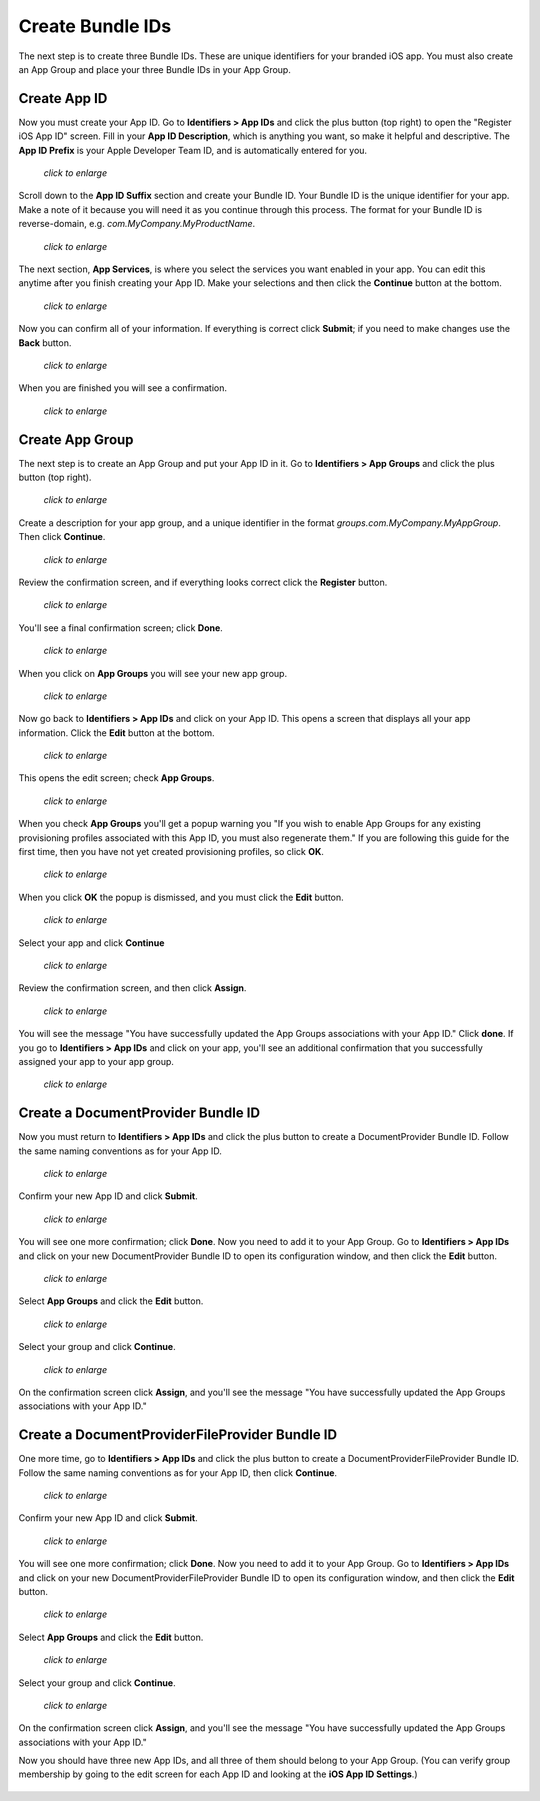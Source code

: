 =================
Create Bundle IDs
=================

The next step is to create three Bundle IDs. These are unique identifiers for 
your branded iOS app. You must also create an App Group and place your three 
Bundle IDs in your App Group.

Create App ID
-------------
   
Now you must create your App ID. Go to **Identifiers > App IDs** and click the 
plus button (top right) to open the "Register iOS App ID" screen. Fill in your 
**App ID Description**, which is anything you want, so make it helpful and 
descriptive. The **App ID Prefix** is your Apple Developer Team ID, and is 
automatically entered for you.

.. figure:: ../images/cert-8.png
   :scale: 60%
   
   *click to enlarge*

Scroll down to the **App ID Suffix** section and create your Bundle ID. Your 
Bundle ID is the unique identifier for your app. Make a note of it because you 
will need it as you continue through this process. The format for your Bundle 
ID 
is reverse-domain, e.g. *com.MyCompany.MyProductName*.

.. figure:: ../images/cert-9.png
   :scale: 80%
   
   *click to enlarge*
   
The next section, **App Services**, is where you select the services you want 
enabled in your app. You can edit this anytime after you 
finish creating your App ID. Make your selections and then click the 
**Continue** button at the bottom.  

.. figure:: ../images/cert-10.png
   :scale: 80%
   
   *click to enlarge*   

Now you can confirm all of your information. If everything is correct click 
**Submit**; if you need to make changes use the **Back** button. 


.. figure:: ../images/cert-11.png
   :scale: 60%
   
   *click to enlarge*

When you are finished you will see a confirmation.

.. figure:: ../images/cert-12.png
   :scale: 80%
   
   *click to enlarge*

Create App Group
----------------

The next step is to create an App Group and put your App ID in it. Go to 
**Identifiers > App Groups** and click the plus button (top right).

.. .. figure:: ../images/cert-13.png
.. figure:: ../images/Selection_015.png
   :scale: 70%
   
   *click to enlarge*
   
Create a description for your app group, and a unique identifier in the format 
*groups.com.MyCompany.MyAppGroup*. Then click **Continue**.    

.. figure:: ../images/cert-14.png
   :scale: 70%
   
   *click to enlarge*

Review the confirmation screen, and if everything looks correct click the 
**Register** button.

.. figure:: ../images/cert-15.png
   :scale: 80%
   
   *click to enlarge*

You'll see a final confirmation screen; click **Done**.

.. figure:: ../images/cert-16.png
   :scale: 80%
   
   *click to enlarge*

When you click on **App Groups** you will see your new app group.

.. .. figure:: ../images/cert-17.png
.. figure:: ../images/Selection_019.png
   :scale: 70%
   
   *click to enlarge*
   
Now go back to **Identifiers > App IDs** and click on your App ID. This opens a 
screen that displays all your app information. Click the **Edit** button at the 
bottom. 

.. figure:: ../images/cert-18.png
   :scale: 70%
   
   *click to enlarge*
   
This opens the edit screen; check **App Groups**.

.. figure:: ../images/cert-19.png
   :scale: 70%
   
   *click to enlarge*

When you check  **App Groups** you'll get a popup warning you "If you wish 
to enable App Groups for any existing provisioning profiles associated with 
this 
App ID, you must also regenerate them." If you are following this guide for the 
first time, then you have not yet created provisioning profiles, so click 
**OK**.

.. figure:: ../images/cert-20.png
   :scale: 70%
   
   *click to enlarge*
   
When you click **OK** the popup is dismissed, and you must click the **Edit** 
button.

.. figure:: ../images/cert-21.png
   :scale: 80%
   
   *click to enlarge*
   
Select your app and click **Continue**   
   
.. ..figure:: ../images/cert-22.png
.. figure:: ../images/Selection_026.png
   :scale: 80%
   
   *click to enlarge*   

Review the confirmation screen, and then click **Assign**.

.. figure:: ../images/cert-23.png
   :scale: 80%
   
   *click to enlarge*   

You will see the message "You have successfully updated the App Groups 
associations with your App ID." Click **done**. If you go to **Identifiers > 
App IDs** and click on your app, you'll see an additional confirmation that you 
successfully assigned your app to your app group.

.. figure:: ../images/cert-24.png
   :scale: 80%
   
   *click to enlarge*

Create a DocumentProvider Bundle ID
-----------------------------------

Now you must return to **Identifiers > App IDs** and click the plus button to 
create a DocumentProvider Bundle ID. Follow the same naming conventions as for 
your App ID.

.. figure:: ../images/cert-25.png
   :scale: 80%
   
   *click to enlarge*

Confirm your new App ID and click **Submit**.

.. figure:: ../images/cert-26.png
   :scale: 80%
   
   *click to enlarge*
 
You will see one more confirmation; click **Done**. Now you need to add it 
to your App Group. Go to **Identifiers > App IDs** and click on your new 
DocumentProvider Bundle ID to open its configuration window, and then click the 
**Edit** button. 

.. .. figure:: ../images/cert-27.png
.. figure:: ../images/Selection_035.png
   :scale: 80%
   
   *click to enlarge*

Select **App Groups** and click the **Edit** button.   

.. figure:: ../images/cert-28.png
   :scale: 80%
   
   *click to enlarge*
   
Select your group and click **Continue**.

.. .. figure:: ../images/cert-29.png
.. figure:: ../images/Selection_037.png
   :scale: 80%
   
   *click to enlarge*
   
On the confirmation screen click **Assign**, and you'll see the message "You 
have successfully updated the App Groups associations with your App ID."

Create a DocumentProviderFileProvider Bundle ID
-----------------------------------------------

One more time, go to **Identifiers > App IDs** and click the plus button to 
create a DocumentProviderFileProvider Bundle ID. Follow the same naming 
conventions as for your App ID, then click **Continue**.

.. figure:: ../images/cert-30.png
   :scale: 80%
   
   *click to enlarge*
   
Confirm your new App ID and click **Submit**.

.. figure:: ../images/cert-31.png
   :scale: 80%
   
   *click to enlarge*
 
You will see one more confirmation; click **Done**. Now you need to add it to 
your App Group. Go to **Identifiers > App IDs** and click on your new 
DocumentProviderFileProvider Bundle ID to open its configuration window, and 
then click the **Edit** button. 

.. figure:: ../images/cert-32.png
   :scale: 80%
   
   *click to enlarge*

Select **App Groups** and click the **Edit** button.   

.. figure:: ../images/cert-33.png
   :scale: 80%
   
   *click to enlarge*
   
Select your group and click **Continue**.

.. figure:: ../images/cert-34.png
   :scale: 80%
   
   *click to enlarge*
   
On the confirmation screen click **Assign**, and you'll see the message "You 
have successfully updated the App Groups associations with your App ID." 

Now you should have three new App IDs, and all three of them should belong to 
your App Group. (You can verify group membership by going to the edit 
screen for each App ID and looking at the **iOS App ID Settings**.)

.. figure:: ../images/cert-37.png